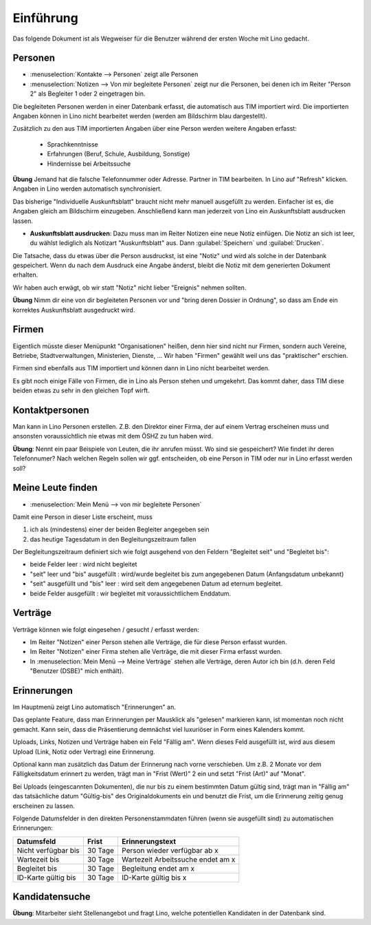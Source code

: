 Einführung
==========

Das folgende Dokument ist als Wegweiser für die 
Benutzer während der ersten Woche mit Lino gedacht.

Personen
--------

- :menuselection:`Kontakte --> Personen` zeigt alle Personen
- :menuselection:`Notizen --> Von mir begleitete Personen` 
  zeigt nur die Personen, bei denen ich im Reiter "Person 2" 
  als Begleiter 1 oder 2 eingetragen bin.


Die begleiteten Personen werden in einer Datenbank erfasst, 
die automatisch aus TIM importiert wird. 
Die importierten Angaben können in Lino nicht bearbeitet werden 
(werden am Bildschirm blau dargestellt).

Zusätzlich zu den aus TIM importierten Angaben über eine Person 
werden weitere Angaben erfasst:

   - Sprachkenntnisse
   - Erfahrungen (Beruf, Schule, Ausbildung, Sonstige)
   - Hindernisse bei Arbeitssuche
   
**Übung** Jemand hat die falsche Telefonnummer oder Adresse.
Partner in TIM bearbeiten. 
In Lino auf "Refresh" klicken.
Angaben in Lino werden automatisch synchronisiert.

Das bisherige "Individuelle Auskunftsblatt" 
braucht nicht mehr manuell ausgefüllt zu werden.
Einfacher ist es, die Angaben gleich am Bildschirm einzugeben.
Anschließend kann man jederzeit von Lino ein 
Auskunftsblatt ausdrucken lassen.

- **Auskunftsblatt ausdrucken**: 
  Dazu muss man im Reiter Notizen eine neue Notiz einfügen.
  Die Notiz an sich ist leer, du wählst lediglich als Notizart "Auskunftsblatt" aus. Dann :guilabel:`Speichern` und :guilabel:`Drucken`.
  
Die Tatsache, dass du etwas über die Person ausdruckst, 
ist eine "Notiz" und wird als solche in der Datenbank gespeichert.
Wenn du nach dem Ausdruck eine Angabe änderst, 
bleibt die Notiz mit dem generierten Dokument erhalten.

Wir haben auch erwägt, ob wir statt "Notiz" nicht lieber "Ereignis" nehmen sollten. 

**Übung** Nimm dir eine von dir begleiteten Personen vor und "bring deren Dossier in Ordnung", so dass am Ende ein korrektes Auskunftsblatt ausgedruckt wird.

Firmen
------

Eigentlich müsste dieser Menüpunkt "Organisationen" heißen, 
denn hier sind nicht nur Firmen, sondern auch Vereine, Betriebe, Stadtverwaltungen, Ministerien, Dienste, ...
Wir haben "Firmen" gewählt weil uns das "praktischer" erschien.

Firmen sind ebenfalls aus TIM importiert und können dann in Lino nicht bearbeitet werden.

Es gibt noch einige Fälle von Firmen, die in Lino als Person stehen und umgekehrt. Das kommt daher, dass TIM diese beiden etwas zu sehr in den gleichen Topf wirft.


Kontaktpersonen
---------------

Man kann in Lino Personen erstellen. 
Z.B. den Direktor einer Firma, 
der auf einem Vertrag erscheinen muss 
und ansonsten voraussichtlich 
nie etwas mit dem ÖSHZ zu tun haben wird.

**Übung**: Nennt ein paar Beispiele von Leuten, 
die ihr anrufen müsst. 
Wo sind sie gespeichert? 
Wie findet ihr deren Telefonnumer?
Nach welchen Regeln sollen wir ggf. entscheiden, 
ob eine Person in TIM oder nur in Lino erfasst werden soll?


Meine Leute finden
------------------

- :menuselection:`Mein Menü --> von mir begleitete Personen`

Damit eine Person in dieser Liste erscheint, muss

(1) ich als (mindestens) einer der beiden Begleiter angegeben sein
(2) das heutige Tagesdatum in den Begleitungszeitraum fallen

Der Begleitungszeitraum definiert sich wie folgt ausgehend von 
den Feldern "Begleitet seit" und "Begleitet bis":

- beide Felder leer : wird nicht begleitet
- "seit" leer und "bis" ausgefüllt : wird/wurde begleitet bis zum
  angegebenen Datum (Anfangsdatum unbekannt)
- "seit" ausgefüllt und "bis" leer : wird seit dem angegebenen 
  Datum ad eternum begleitet.
- beide Felder ausgefüllt : wir begleitet mit voraussichtlichem 
  Enddatum.

Verträge
--------

Verträge können wie folgt eingesehen / gesucht / erfasst werden:

- Im Reiter "Notizen" einer Person stehen alle Verträge, 
  die für diese Person erfasst wurden.
- Im Reiter "Notizen" einer Firma stehen alle Verträge, 
  die mit dieser Firma erfasst wurden.
- In :menuselection:`Mein Menü --> Meine Verträge` stehen alle Verträge, 
  deren Autor ich bin (d.h. deren Feld "Benutzer (DSBE)" mich enthält).
  
  

Erinnerungen
------------

Im Hauptmenü zeigt Lino automatisch "Erinnerungen" an.

Das geplante Feature, dass man Erinnerungen per Mausklick
als "gelesen" markieren kann, ist momentan noch nicht gemacht.
Kann sein, dass die Präsentierung demnächst viel luxuriöser in 
Form eines Kalenders kommt. 

Uploads, Links, Notizen und Verträge haben ein Feld "Fällig am".
Wenn dieses Feld ausgefüllt ist, wird aus diesem Upload (Link, Notiz oder 
Vertrag) eine Erinnerung.

Optional kann man zusätzlich das Datum der Erinnerung nach vorne 
verschieben.
Um z.B. 2 Monate vor dem Fälligkeitsdatum erinnert zu werden, trägt 
man in "Frist (Wert)" 2 ein und setzt "Frist (Art)" auf "Monat".

Bei Uploads (eingescannten Dokumenten), die nur bis zu einem 
bestimmten Datum gültig sind, trägt man in "Fällig am" das 
tatsächliche datum "Gültig-bis" des Originaldokuments ein und 
benutzt die Frist, um die Erinnerung zeitig genug erscheinen zu 
lassen. 


Folgende Datumsfelder in den direkten Personenstammdaten führen 
(wenn sie ausgefüllt sind) zu automatischen Erinnerungen:

===================== ========= ====================================
Datumsfeld            Frist     Erinnerungstext
===================== ========= ====================================
Nicht verfügbar bis   30 Tage   Person wieder verfügbar ab x
Wartezeit bis         30 Tage   Wartezeit Arbeitssuche endet am x
Begleitet bis         30 Tage   Begleitung endet am x
ID-Karte gültig bis   30 Tage   ID-Karte gültig bis x
===================== ========= ====================================





Kandidatensuche
---------------

**Übung**: 
Mitarbeiter sieht Stellenangebot und fragt Lino, 
welche potentiellen Kandidaten in der Datenbank sind.



